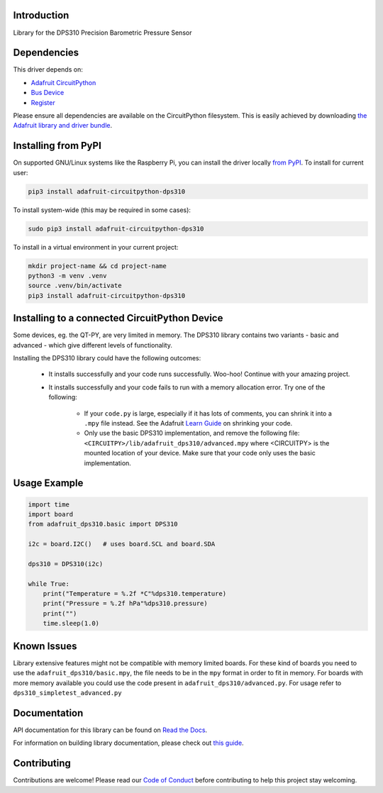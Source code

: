 Introduction
============

.. image:: https://readthedocs.org/projects/adafruit-circuitpython-dsp310/badge/?version=latest
    :target: https://docs.circuitpython.org/projects/dps310/en/latest/
    :alt: Documentation Status

.. image:: https://raw.githubusercontent.com/adafruit/Adafruit_CircuitPython_Bundle/main/badges/adafruit_discord.svg
    :target: https://adafru.it/discord
    :alt: Discord

.. image:: https://github.com/adafruit/Adafruit_CircuitPython_DPS310/workflows/Build%20CI/badge.svg
    :target: https://github.com/adafruit/Adafruit_CircuitPython_DPS310/actions
    :alt: Build Status

.. image:: https://img.shields.io/badge/code%20style-black-000000.svg
    :target: https://github.com/psf/black
    :alt: Code Style: Black

Library for the DPS310 Precision Barometric Pressure Sensor


Dependencies
=============
This driver depends on:

* `Adafruit CircuitPython <https://github.com/adafruit/circuitpython>`_
* `Bus Device <https://github.com/adafruit/Adafruit_CircuitPython_BusDevice>`_
* `Register <https://github.com/adafruit/Adafruit_CircuitPython_Register>`_

Please ensure all dependencies are available on the CircuitPython filesystem.
This is easily achieved by downloading
`the Adafruit library and driver bundle <https://circuitpython.org/libraries>`_.

Installing from PyPI
=====================

On supported GNU/Linux systems like the Raspberry Pi, you can install the driver locally `from
PyPI <https://pypi.org/project/adafruit-circuitpython-dps310/>`_. To install for current user:

.. code-block:: shell

    pip3 install adafruit-circuitpython-dps310

To install system-wide (this may be required in some cases):

.. code-block:: shell

    sudo pip3 install adafruit-circuitpython-dps310

To install in a virtual environment in your current project:

.. code-block:: shell

    mkdir project-name && cd project-name
    python3 -m venv .venv
    source .venv/bin/activate
    pip3 install adafruit-circuitpython-dps310


Installing to a connected CircuitPython Device
==============================================
Some devices, eg. the QT-PY, are very limited in memory. The DPS310 library contains
two variants - basic and advanced - which give different levels of functionality.

Installing the DPS310 library could have the following outcomes:

    * It installs successfully and your code runs successfully. Woo-hoo! Continue with
      your amazing project.
    * It installs successfully and your code fails to run with a memory allocation
      error. Try one of the following:

        * If your ``code.py`` is large, especially if it has lots of comments, you
          can shrink it into a ``.mpy`` file instead. See the Adafruit
          `Learn Guide <https://learn.adafruit.com/Memory-saving-tips-for-CircuitPython/non-volatile-not-enough-disk-space>`_
          on shrinking your code.
        * Only use the basic DPS310 implementation, and remove the following file:
          ``<CIRCUITPY>/lib/adafruit_dps310/advanced.mpy`` where <CIRCUITPY> is the
          mounted location of your device. Make sure that your code only uses the basic
          implementation.


Usage Example
=============

.. code-block:: python3

    import time
    import board
    from adafruit_dps310.basic import DPS310

    i2c = board.I2C()   # uses board.SCL and board.SDA

    dps310 = DPS310(i2c)

    while True:
        print("Temperature = %.2f *C"%dps310.temperature)
        print("Pressure = %.2f hPa"%dps310.pressure)
        print("")
        time.sleep(1.0)


Known Issues
============
Library extensive features might not be compatible with memory limited boards. For these kind of
boards you need to use the ``adafruit_dps310/basic.mpy``, the file needs to be in the ``mpy``
format in order to fit in memory.
For boards with more memory available you could use the code present
in ``adafruit_dps310/advanced.py``. For usage refer to ``dps310_simpletest_advanced.py``


Documentation
=============

API documentation for this library can be found on `Read the Docs <https://docs.circuitpython.org/projects/dps310/en/latest/>`_.

For information on building library documentation, please check out `this guide <https://learn.adafruit.com/creating-and-sharing-a-circuitpython-library/sharing-our-docs-on-readthedocs#sphinx-5-1>`_.

Contributing
============

Contributions are welcome! Please read our `Code of Conduct
<https://github.com/adafruit/Adafruit_CircuitPython_DPS310/blob/main/CODE_OF_CONDUCT.md>`_
before contributing to help this project stay welcoming.
